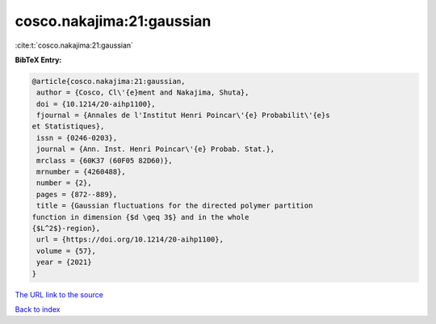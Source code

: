 cosco.nakajima:21:gaussian
==========================

:cite:t:`cosco.nakajima:21:gaussian`

**BibTeX Entry:**

.. code-block:: bibtex

   @article{cosco.nakajima:21:gaussian,
    author = {Cosco, Cl\'{e}ment and Nakajima, Shuta},
    doi = {10.1214/20-aihp1100},
    fjournal = {Annales de l'Institut Henri Poincar\'{e} Probabilit\'{e}s
   et Statistiques},
    issn = {0246-0203},
    journal = {Ann. Inst. Henri Poincar\'{e} Probab. Stat.},
    mrclass = {60K37 (60F05 82D60)},
    mrnumber = {4260488},
    number = {2},
    pages = {872--889},
    title = {Gaussian fluctuations for the directed polymer partition
   function in dimension {$d \geq 3$} and in the whole
   {$L^2$}-region},
    url = {https://doi.org/10.1214/20-aihp1100},
    volume = {57},
    year = {2021}
   }
`The URL link to the source <ttps://doi.org/10.1214/20-aihp1100}>`_


`Back to index <../By-Cite-Keys.html>`_
